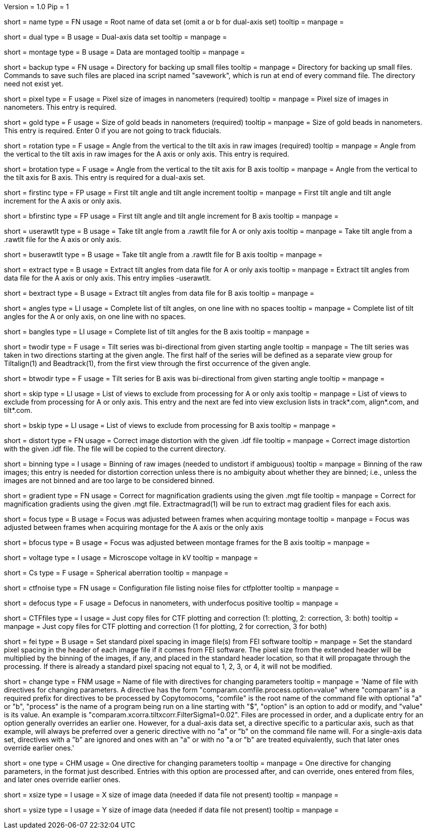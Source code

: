Version = 1.0
Pip = 1

[Field = RootName]
short = name
type = FN
usage = Root name of data set (omit a or b for dual-axis set)
tooltip = 
manpage = 

[Field = DualAxis]
short = dual
type = B
usage = Dual-axis data set
tooltip = 
manpage = 

[Field = MontagedImages]
short = montage
type = B
usage = Data are montaged
tooltip = 
manpage = 

[Field = BackupDirectory]
short = backup
type = FN
usage = Directory for backing up small files
tooltip = 
manpage = Directory for backing up small files.  Commands to save such files
are placed ina script named "savework", which is run at end of every command
file.  The directory need not exist yet.

[Field = PixelSize]
short = pixel
type = F
usage = Pixel size of images in nanometers (required)
tooltip = 
manpage = Pixel size of images in nanometers.  This entry is required.

[Field = GoldBeadSize]
short = gold
type = F
usage = Size of gold beads in nanometers (required)
tooltip = 
manpage = Size of gold beads in nanometers.  This entry is required.  Enter 0
if you are not going to track fiducials.

[Field = RotationAngle]
short = rotation
type = F
usage = Angle from the vertical to the tilt axis in raw images (required)
tooltip = 
manpage = Angle from the vertical to the tilt axis in raw images for the A
axis or only axis.  This entry is required.

[Field = BRotationAngle]
short = brotation
type = F
usage = Angle from the vertical to the tilt axis for B axis
tooltip = 
manpage = Angle from the vertical to the tilt axis for B axis.  This entry
is required for a dual-axis set.

[Field = FirstAndIncAngle]
short = firstinc
type = FP
usage = First tilt angle and tilt angle increment
tooltip = 
manpage = First tilt angle and tilt angle increment for the A axis or only
axis.

[Field = BFirstAndIncAngle]
short = bfirstinc
type = FP
usage = First tilt angle and tilt angle increment for B axis
tooltip = 
manpage = 

[Field = UseRawtltFile]
short = userawtlt
type = B
usage = Take tilt angle from a .rawtlt file for A or only axis
tooltip = 
manpage = Take tilt angle from a .rawtlt file for the A axis or only axis.

[Field = BUseRawtltFile]
short = buserawtlt
type = B
usage = Take tilt angle from a .rawtlt file for B axis
tooltip = 
manpage = 

[Field = ExtractAngles]
short = extract
type = B
usage = Extract tilt angles from data file for A or only axis
tooltip = 
manpage = Extract tilt angles from data file for the A axis or only axis.
This entry implies -userawtlt.

[Field = BExtractAngles]
short = bextract
type = B
usage = Extract tilt angles from data file for B axis
tooltip = 
manpage = 

[Field = TiltAngles]
short = angles
type = LI
usage = Complete list of tilt angles, on one line with no spaces
tooltip = 
manpage = Complete list of tilt angles for the A or only axis, on one line
with no spaces.

[Field = BTiltAngles]
short = bangles
type = LI
usage = Complete list of tilt angles for the B axis
tooltip = 
manpage = 

[Field = TwoDirectionsAngle]
short = twodir
type = F
usage = Tilt series was bi-directional from given starting angle
tooltip = 
manpage = The tilt series was taken in two directions starting at the given
angle.  The first half of the series will be defined as a separate view group
for Tiltalign(1) and Beadtrack(1), from the first view through the first
occurrence of the given angle.

[Field = BTwoDirectionsAngle]
short = btwodir
type = F
usage = Tilt series for B axis was bi-directional from given starting angle
tooltip = 
manpage = 

[Field = ViewsToSkip]
short = skip
type = LI
usage = List of views to exclude from processing for A or only axis
tooltip = 
manpage = List of views to exclude from processing for A or only axis.  This
entry and the next are fed into view exclusion lists in track*.com,
align*.com, and tilt*.com.

[Field = BViewsToSkip]
short = bskip
type = LI
usage = List of views to exclude from processing for B axis
tooltip = 
manpage = 

[Field = DistortionField]
short = distort
type = FN
usage = Correct image distortion with the given .idf file
tooltip = 
manpage = Correct image distortion with the given .idf file.  The file will be
copied to the current directory.

[Field = BinningOfImages]
short = binning
type = I
usage = Binning of raw images (needed to undistort if ambiguous)
tooltip = 
manpage = Binning of the raw images; this entry is needed for distortion
correction unless there is no ambiguity about whether they are binned; i.e.,
unless the images are not binned and are too large to be considered
binned.

[Field = GradientTable]
short = gradient
type = FN
usage = Correct for magnification gradients using the given .mgt file
tooltip = 
manpage = Correct for magnification gradients using the given .mgt file.
Extractmagrad(1) will be run to extract mag gradient files for each axis.

[Field = FocusWasAdjusted]
short = focus
type = B
usage = Focus was adjusted between frames when acquiring montage
tooltip = 
manpage = Focus was adjusted between frames when acquiring montage for the A
axis or the only axis

[Field = BFocusWasAdjusted]
short = bfocus
type = B
usage = Focus was adjusted between montage frames for the B axis
tooltip = 
manpage = 

[Field = VoltageInKV]
short = voltage
type = I
usage = Microscope voltage in kV
tooltip = 
manpage = 

[Field = SphericalAberration]
short = Cs
type = F
usage = Spherical aberration
tooltip = 
manpage = 

[Field = NoiseConfigFile]
short = ctfnoise
type = FN
usage = Configuration file listing noise files for ctfplotter
tooltip = 
manpage = 

[Field = Defocus]
short = defocus
type = F
usage = Defocus in nanometers, with underfocus positive
tooltip = 
manpage = 

[Field = CopyCTFfiles]
short = CTFfiles
type = I
usage = Just copy files for CTF plotting and correction (1: plotting, 2:
correction, 3: both)
 tooltip = 
manpage = Just copy files for CTF plotting and correction (1 for plotting, 2
for correction, 3 for both) 

[Field = SetFEIPixelSize]
short = fei
type = B
usage = Set standard pixel spacing in image file(s) from FEI software
tooltip = 
manpage = Set the standard pixel spacing in the header of each image file if
it comes from FEI software.  The pixel size from the extended header will be
multiplied by the binning of the images, if any, and placed in the standard
header location, so that it will propagate through the processing.  If there
is already a standard pixel spacing not equal to 1, 2, 3, or 4, it will not be
modified.

[Field = ChangeParametersFile]
short = change
type = FNM
usage = Name of file with directives for changing parameters
tooltip = 
manpage = 'Name of file with directives for changing parameters.  A directive
has the form "comparam.comfile.process.option=value" where "comparam" is a required
prefix for directives to be processed by Copytomocoms, "comfile" is the root
name of the command file with optional "a" or "b", "process" is the name of a
program being run on a line starting with "$", "option" is an option to add
or modify, and "value" is its value.  An example is
"comparam.xcorra.tiltxcorr.FilterSigma1=0.02".  Files are processed in order, and
a duplicate entry for an option generally overrides an earlier one.  However,
for a dual-axis data set, a directive specific to a particular axis, such as
that example, will always be preferred over a generic directive with no "a" or
"b" on the command file name will.  For a single-axis data set, directives
with a "b" are ignored and ones with an "a" or with no "a or "b" are treated
equivalently, such that later ones override earlier ones.'

[Field = OneParameterChange]
short = one
type = CHM
usage = One directive for changing parameters
tooltip = 
manpage = One directive for changing parameters, in the format just described.
Entries with this option are processed after, and can override, ones entered
from files, and later ones override earlier ones.

[Field = XImageSize]
short = xsize
type = I
usage = X size of image data (needed if data file not present)
tooltip = 
manpage = 

[Field = YImageSize]
short = ysize
type = I
usage = Y size of image data (needed if data file not present)
tooltip = 
manpage = 
